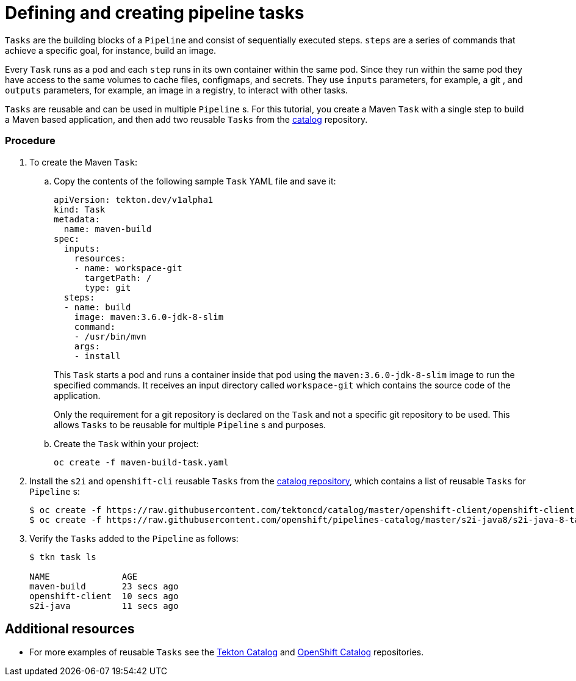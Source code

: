 // Ths module is included in the following assembly:
//
// assembly_creating-openshift-pipelines.adoc

[id="defining-and-creating-pipeline-tasks_{context}"]
= Defining and creating pipeline tasks

`Tasks` are the building blocks of a `Pipeline` and consist of sequentially executed steps. `steps` are a series of commands that achieve a specific goal, for instance, build an image.

Every `Task` runs as a pod and each `step` runs in its own container within the same pod. Since they run within the same pod they have access to the same volumes to cache files, configmaps, and secrets. They use `inputs` parameters, for example, a git , and `outputs` parameters, for example, an image in a registry, to interact with other tasks.

`Tasks` are reusable and can be used in multiple `Pipeline` s. For this tutorial, you create a Maven `Task` with a single step to build a Maven based application, and then add two reusable `Tasks` from the link:https://github.com/tektoncd/catalog[catalog] repository.

[discrete]
=== Procedure

. To create the Maven `Task`:

.. Copy the contents of the following sample `Task` YAML file and save it:
+
----
apiVersion: tekton.dev/v1alpha1
kind: Task
metadata:
  name: maven-build
spec:
  inputs:
    resources:
    - name: workspace-git
      targetPath: /
      type: git
  steps:
  - name: build
    image: maven:3.6.0-jdk-8-slim
    command:
    - /usr/bin/mvn
    args:
    - install

----
+
This `Task` starts a pod and runs a container inside that pod using the `maven:3.6.0-jdk-8-slim` image to run the specified commands. It receives an input directory called `workspace-git` which contains the source code of the application.
+
Only the requirement for a git repository is declared on the `Task` and not a specific git repository to be used. This allows `Tasks` to be reusable for multiple `Pipeline` s and purposes.

.. Create the `Task` within your project:
+
----
oc create -f maven-build-task.yaml
----

. Install the `s2i` and `openshift-cli` reusable `Tasks` from the link:https://github.com/tektoncd/catalog[catalog repository], which contains a list of reusable `Tasks` for `Pipeline` s:
+
----
$ oc create -f https://raw.githubusercontent.com/tektoncd/catalog/master/openshift-client/openshift-client-task.yaml
$ oc create -f https://raw.githubusercontent.com/openshift/pipelines-catalog/master/s2i-java8/s2i-java-8-task.yaml
----

. Verify the `Tasks` added to the `Pipeline` as follows:
+
----
$ tkn task ls

NAME              AGE
maven-build       23 secs ago
openshift-client  10 secs ago
s2i-java          11 secs ago
----


[discrete]
== Additional resources

* For more examples of reusable `Tasks` see the link:https://github.com/tektoncd/catalog[Tekton Catalog] and link:https://github.com/openshift/pipelines-catalog[OpenShift Catalog] repositories.
